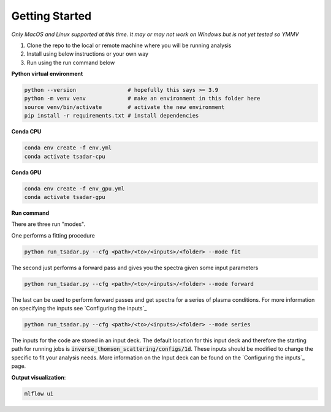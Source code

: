 Getting Started
================

*Only MacOS and Linux supported at this time. It may or may not work on Windows but is not yet tested so YMMV*

1. Clone the repo to the local or remote machine where you will be running analysis

2. Install using below instructions or your own way

3. Run using the run command below

**Python virtual environment**

.. code-block:: bash

   python --version                # hopefully this says >= 3.9
   python -m venv venv             # make an environment in this folder here
   source venv/bin/activate        # activate the new environment
   pip install -r requirements.txt # install dependencies

**Conda CPU**

.. code-block:: bash

   conda env create -f env.yml
   conda activate tsadar-cpu

**Conda GPU**

.. code-block:: bash

   conda env create -f env_gpu.yml
   conda activate tsadar-gpu

**Run command**

There are three run "modes".

One performs a fitting procedure

.. card:: Fitting 

    Performs a fitting procedure
   .. code block:: Python

.. code-block:: bash

   python run_tsadar.py --cfg <path>/<to>/<inputs>/<folder> --mode fit

The second just performs a forward pass and gives you the spectra given some input parameters

.. code-block:: bash

   python run_tsadar.py --cfg <path>/<to>/<inputs>/<folder> --mode forward

The last can be used to perform forward passes and get spectra for a series of plasma conditions. For more information on specifying the inputs see `Configuring the inputs`_

.. code-block:: bash

   python run_tsadar.py --cfg <path>/<to>/<inputs>/<folder> --mode series


The inputs for the code are stored in an input deck. The default location for this input deck and therefore
the starting path for running jobs is :code:`inverse_thomson_scattering/configs/1d`. These inputs should be
modified to change the specific to fit your analysis needs. More information on the Input deck can be found 
on the `Configuring the inputs`_ page.

**Output visualization**:

.. code-block:: bash

   mlflow ui 